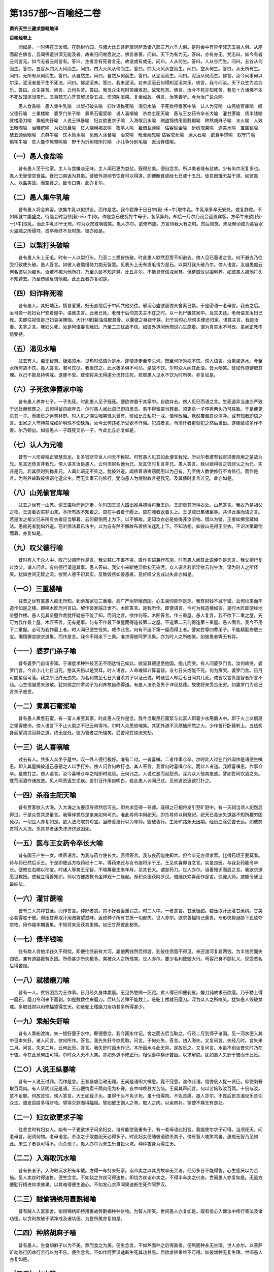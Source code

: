第1357部～百喻经二卷
========================

**萧齐天竺三藏求那毗地译**

**百喻经卷上**


　　闻如是。一时佛在王舍城。在鹊封竹园。与诸大比丘菩萨摩诃萨及诸八部三万六千人俱。是时会中有异学梵志五百人俱。从座而起白佛言。吾闻佛道洪深无能及者。故来归问唯愿说之。佛言甚善。问曰。天下为有为无。答曰。亦有亦无。梵志曰。如今有者云何言无。如今无者云何言有。答曰。生者言有死者言无。故说或有或无。问曰。人从何生。答曰。人从谷而生。问曰。五谷从何而生。答曰。五谷从四大火风而生。问曰。四大火风从何而生。答曰。四大火风从空而生。问曰。空从何生。答曰。从无所有生。问曰。无所有从何而生。答曰。从自然生。问曰。自然从何而生。答曰。从泥洹而生。问曰。泥洹从何而生。佛言。汝今问事何以尔深。泥洹者是不生不死法。问曰。佛泥洹未。答曰。我未泥洹。若未泥洹云何得知泥洹常乐。佛言。我今问汝。天下众生为苦为乐。答曰。众生甚苦。佛言。云何名苦。答曰。我见众生死时苦痛难忍。故知死苦。佛言。汝今不死亦知死苦。我见十方诸佛不生不死故知泥洹常乐。五百梵志心开意解求受五戒。悟须陀洹果。复坐如故。佛言。汝等善听。今为汝广说众喻。

　　愚人食盐喻　愚人集牛乳喻　以梨打破头喻　妇诈语称死喻　渴见水喻　子死欲停置家中喻　认人为兄喻　山羌偷官库喻　叹父德行喻　三重楼喻　婆罗门杀子喻　煮黑石蜜浆喻　说人喜嗔喻　杀商主祀天喻　医与王女药令卒长大喻　灌甘蔗喻　债半钱喻　就楼磨刀喻　乘船失釪喻　人说王纵暴喻　妇女欲更求子喻　入海取沉水喻　贼盗锦绣用裹氀褐喻　种熬胡麻子喻　水火喻　人效王眼瞤喻　治鞭疮喻　为妇贸鼻喻　贫人烧粗褐衣喻　牧羊人喻　雇借瓦师喻　估客偷金喻　斫树取果喻　送美水喻　宝箧镜喻　破五通仙眼喻　杀群牛喻　饮木筒水喻　见他人涂舍喻　治秃喻　毗舍阇鬼喻 估客驼死喻　磨大石喻　欲食半饼喻　奴守门喻　偷牦牛喻　贫人能作鸳鸯鸣喻　野干为折树枝所打喻　小儿争分别毛喻　医治脊偻喻。

（一）愚人食盐喻
----------------

　　昔有愚人至于他家。主人与食嫌淡无味。主人闻已更为益盐。既得盐美。便自念言。所以美者缘有盐故。少有尚尔况复多也。愚人无智便空食盐。食已口爽返为其患。譬彼外道闻节饮食可以得道。即便断食或经七日或十五日。徒自困饿无益于道。如彼愚人。以盐美故。而空食之。致令口爽。此亦复尔。

（二）愚人集牛乳喻
------------------

　　昔有愚人将会宾客。欲集牛乳以拟供设。而作是念。我今若豫于日日中[穀-禾+牛]取牛乳。牛乳渐多卒无安处。或复酢败。不如即就牛腹盛之。待临会时当顿[穀-禾+牛]取。作是念已便捉牸牛母子。各系异处。却后一月尔乃设会迎置宾客。方牵牛来欲[(殼-一)/牛]取乳。而此牛乳即干无有。时为众宾或嗔或笑。愚人亦尔。欲修布施。方言待我大有之时。然后顿施。未及聚顷或为县官水火盗贼之所侵夺。或卒命终不及时施。彼亦如是。

（三）以梨打头破喻
------------------

　　昔有愚人头上无毛。时有一人以梨打头。乃至二三悉皆伤破。时此愚人默然忍受不知避去。傍人见已而语之言。何不避去乃往受打致使头破。愚人答言。如彼人者憍慢恃力痴无智慧。见我头上无有发毛谓为是石。以梨打我头破乃尔。傍人语言。汝自愚痴云何名彼以为痴也。汝若不痴为他所打。乃至头破不知逃避。比丘亦尔。不能具修信戒闻慧。但整威仪以招利养。如彼愚人被他打头不知避去。乃至伤破反谓他痴。此比丘者亦复如是。

（四）妇诈称死喻
----------------

　　昔有愚人。其妇端正。情甚爱重。妇无直信后于中间共他交往。邪淫心盛欲逐傍夫舍离己婿。于是密语一老母言。我去之后。汝可赍一死妇女尸安着屋中。语我夫言。云我已死。老母于后伺其夫主不在之时。以一死尸置其家中。及其夫还。老母语言汝妇已死。夫即往视信是己妇哀哭懊恼。大[卄/積]薪油烧取其骨。以囊盛之昼夜怀挟。妇于后时心厌傍夫便还归家。语其夫言。我是汝妻。夫答之言。我妇久死。汝是阿谁妄言我妇。乃至二三犹故不信。如彼外道闻他邪说心生惑着。谓为真实永不可改。虽闻正教不信受持。

（五）渴见水喻
--------------

　　过去有人。痴无智慧。极渴须水。见热时焰谓为是水。即便逐走至辛头河。既至河所对视不饮。傍人语言。汝患渴逐水。今至水所何故不饮。愚人答言。君可饮尽。我当饮之。此水极多俱不可尽。是故不饮。尔时众人闻其此语。皆大嗤笑。譬如外道僻取其理。以己不能具持佛戒。遂便不受。致使将来无得道分流转生死。若彼愚人见水不饮为时所笑。亦复如是。

（六）子死欲停置家中喻
----------------------

　　昔有愚人养育七子。一子先死。时此愚人见子既死。便欲停置于其家中。自欲弃去。傍人见已而语之言。生死道异当速庄严致于远处而殡葬之。云何得留自欲弃去。尔时愚人闻此语已即自思念。若不得留要当葬者。须更杀一子停担两头乃可胜致。于是便更杀其一子。而檐负之远葬林野。时人见之深生嗤笑怪未曾有。譬如比丘私犯一戒。情惮改悔。默然覆藏自说清净。或有知者即语之言。出家之人守持禁戒如护明珠不使缺落。汝今云何违犯所受欲不忏悔。犯戒者言。苟须忏者更就犯之然后当出。遂便破戒多作不善。尔乃顿出。如彼愚人一子既死又杀一子。今此比丘亦复如是。

（七）认人为兄喻
----------------

　　昔有一人形容端正智慧具足。复多钱财举世人间无不称叹。时有愚人见其如此便言我兄。所以尔者彼有钱财须者则用之是故为兄。见其还债言非我兄。傍人语言汝是愚人。云何须财名他为兄。及其债时复言非兄。愚人答言。我以欲得彼之钱财认之为兄。实非是兄。若其债时则称非兄。人闻此语无不笑之。犹彼外道。闻佛善语贪窃而用以为己有。乃至傍人教使修行不肯修行。而作是言。为利养故取彼佛语化道众生。而无实事云何修行。犹向愚人为得财故言是我兄。及其债时复言非兄。此亦如是。

（八）山羌偷官库喻
------------------

　　过去之世有一山羌。偷王库物而远逃走。尔时国王遣人四出推寻捕得将至王边。王即责其所得衣处。山羌答言。我衣乃是祖父之物。王遣着衣实非山羌。本所有故不知着之。应在手者着于脚上。应在腰者返着头上。王见贼已集诸臣等。共详此事而语之言。若是汝之祖父已来所有衣者应当解着。云何颠倒用上为下。以不解故。定知汝衣必是偷得非汝旧物。借以为譬。王者如佛宝藏如法。愚痴羌者犹如外道。窃听佛法着已法中。以为自有然不解故布置佛法迷乱上下。不知法相。如彼山羌得王宝衣。不识次第颠倒而着。亦复如是。

（九）叹父德行喻
----------------

　　昔时有人于众人中。叹己父德而作是言。我父慈仁不害不盗。直作实语兼行布施。时有愚人闻其此语便作是念言。我父德行复过汝父。诸人问言。有何德行请道其事。愚人答曰。我父小来断绝淫欲初无染污。众人语言若断淫欲云何生汝。深为时人之所怪笑。犹如世间无智之流。欲赞人德不识其实。反致毁呰如彼愚者。意好叹父言成过失此亦如是。

（一○）三重楼喻
----------------

　　往昔之世有富愚人痴无所知。到余富家见三重楼。高广严丽轩敞疏朗。心生渴仰即作是念。我有财钱不减于彼。云何顷来而不造作如是之楼。即唤木匠而问言曰。解作彼家端正舍不。木匠答言。是我所作。即便语言。今可为我造楼如彼。是时木匠即便经地垒墼作楼。愚人见其垒墼作舍犹怀疑惑不能了知。而问之言。欲作何等。木匠答言。作三重屋。愚人复言。我不欲下二重之屋。先可为我作最上屋。木匠答言。无有是事。何有不作最下重屋而得造彼第二之屋。不造第二云何得造第三重屋。愚人固言。我今不用下二重屋。必可为我作最上者。时人闻已便生怪笑。咸作此言。何有不造下第一屋而得上者。譬如世尊四辈弟子。不能精勤修敬三宝。懒惰懈怠欲求道果。而作是言。我今不用余下三果。唯求得彼阿罗汉果。亦为时人之所嗤笑。如彼愚者等无有异。

（一一）婆罗门杀子喻
--------------------

　　昔有婆罗门自谓多知。于诸星术种种技艺无不明达恃己如此。欲显其德遂至他国。抱儿而哭。有人问婆罗门言。汝何故哭。婆罗门言。今此小儿七日当死。愍其夭伤以是哭耳。时人语言。人命难知计算喜错。设七日头或能不死。何为豫哭。婆罗门言。日月可闇星宿可落。我之所记终无违失。为名利故至七日头自杀其子以证己说。时诸世人却后七日闻其儿死。咸皆叹言真是智者所言不错。心生信服悉来致敬。犹如佛之四辈弟子为利养故自称得道。有愚人法杀善男子诈现慈德。故使将来受苦无穷。如婆罗门为验己言杀子惑世。

（一二）煮黑石蜜浆喻
--------------------

　　昔有愚人煮黑石蜜。有一富人来至其家。时此愚人便作是念。我今当取黑石蜜浆与此富人即着少水用置火中。即于火上以扇扇之望得使冷。傍人语言下不止火扇之不已云何得冷。尔时人众悉皆嗤笑。其犹外道不灭烦恼炽然之火。少作苦行卧蕀刺上。五热炙身而望清凉寂静之道。终无是处。徒为智者之所怪笑。受苦现在殃流来劫。

（一三）说人喜嗔喻
------------------

　　过去有人。共多人众坐于屋中。叹一外人德行极好。唯有二过。一者喜嗔。二者作事仓卒。尔时此人过在门外闻作是语便生嗔恚。即入其屋擒彼道己愚恶之人以手打扑。傍人问言何故打也。其人答言。我曾何时喜嗔仓卒。而此人者道。我顺喜嗔恚。作事仓卒。是故打之。傍人语言。汝今喜嗔仓卒之相即时现验。云何讳之。人说过恶而起怨责。深为众人怪其愚惑。譬如世间饮酒之夫。耽荒沉酒作诸放逸。见人呵责返生尤疾。苦引证作用自明白。若此愚人讳闻己过。见他道说返欲打扑之。

（一四）杀商主祀天喻
--------------------

　　昔有贾客欲入大海。入大海之法要须导师然后可去。即共求觅得一导师。既得之已相将发引至旷野中。有一天祠当须人祀然后得过。于是众贾共思量言。我等伴党尽是亲亲如何可杀。唯此导师中用祀天。即杀导师以用祭祀。祀天已竟迷失道路不知所趣穷困死尽。一切世人亦复如是。欲入法海取其珍宝。当修善法行以为导师。毁破善行。生死旷路永无出期。经历三涂受苦长远。如彼商贾将入大海。杀其导者迷失津济终致困死。

（一五）医与王女药令卒长大喻
----------------------------

　　昔有国王产生一女。唤医语言。为我与药立使长大。医师答言。我与良药能使即大。但今卒无方须求索。比得药顷王要莫看。待与药已然后示王。于是即便远方取药经十二年。得药来还与女令服将示于王。王见欢喜即自念言。实是良医。与我女药能令卒长。便敕左右赐以珍宝。时诸人等笑王无智。不晓筹量生来年月。见其长大。谓是药力。世人亦尔。诣善知识而启之言。我欲求道愿见教授。使我立得善知识。师以方便故教令坐禅观十二缘起。渐积众德获阿罗汉。倍踊跃欢喜而作是言。快哉大师。速能令我证最妙法。

（一六）灌甘蔗喻
----------------

　　昔有二人共种甘蔗。而作誓言。种好者赏。其不好者当重罚之。时二人中。一者念言。甘蔗极甜。若压取汁还灌甘蔗树。甘美必甚得胜于彼。即压甘蔗取汁用溉冀望滋味。返败种子所有甘蔗一切都失。世人亦尔。欲求善福恃己豪贵。专形侠势迫胁下民陵夺财物。用作福本期善果。不知将来反获其患殃。如压甘蔗彼此都失。

（一七）债半钱喻
----------------

　　往有商人贷他半钱久不得偿。即便往债前有大河。雇他两钱然后得渡。到彼往债竟不得见。来还渡河复雇两钱。为半钱债而失四钱。兼有道路疲劳乏困。所债甚少所失极多。果被众人之所怪笑。世人亦尔。要少名利致毁大行。苟容己身不顾礼义。现受恶名后得苦报。

（一八）就楼磨刀喻
------------------

　　昔有一人。贫穷困苦为王作事。日月经久身体羸瘦。王见怜愍赐一死驼。贫人得已即便剥皮。嫌刀钝故求石欲磨。乃于楼上得一磨石。磨刀令利来下而剥。如是数数往来磨刀。后转劳苦惮不能数上。悬驼上楼就石磨刀。深为众人之所嗤笑。犹如愚人毁破禁戒。多取钱财以用修福望得生天。如悬驼上楼磨刀用功甚多所得甚少。

（一九）乘船失釪喻
------------------

　　昔有人乘船渡海。失一银釪堕于水中。即便思念。我今画水作记。舍之而去后当取之。行经二月到师子诸国。见一河水便入其中觅本失釪。诸人问言。欲何所作。答言。我先失釪今欲觅取。问言。于何处失。答言。初入海失。又复问言。失经几时。言失来二月。问言。失来二月。云何此觅。答言。我失釪时画水作记。本所画水与此无异。是故觅之。又复问言。水虽不别汝昔失时乃在于彼。今在此觅何由可得。尔时众人无不大笑。亦如外道不修正行。相似善中横计苦困。以求解脱。犹如愚人失釪于彼而于此觅。

（二○）人说王纵暴喻
--------------------

　　昔有一人说王过罪。而作是言。王甚暴虐治政无理。王闻是语即大嗔恚。竟不究悉。谁作此语。信傍佞人捉一贤臣。仰使剥脊取百两肉。有人证明此无是语。王心便悔索千两肉用为补脊。夜中呻唤甚大苦恼。王闻其声问言。何以苦恼取汝百两。十倍与汝。意不足耶。何故苦恼。傍人答言。大王如截子头。虽得千头不免子死。虽十倍得肉。不免苦痛。愚人亦尔。不畏后世贪渴现乐苦切众生。调发百姓多得财物。望得灭罪而得福报。譬如彼王割人之脊。取人之肉。以余肉补。望使不痛无有是处。

（二一）妇女欲更求子喻
----------------------

　　往昔世时有妇女人。始有一子更欲求子问余妇女。谁有能使我重有子。有一老母语此妇言。我能使尔求子可得。当须祀天。问老母言。祀须何物。老母语言。杀汝之子取血祀天必得多子。时此妇女便随彼语欲杀其子。傍有智人嗤笑骂詈。愚痴无智乃至如此。未生子者竟可得不。而杀现子。愚人亦尔为未生乐自投火坑。种种害身为得生天。

（二二）入海取沉水喻
--------------------

　　昔有长者子。入海取沉水积有年载。方得一车持来归家。诣市卖之以其贵故卒无买者。经历多日不能得售。心生疲厌以为苦恼。见人卖炭时得速售。便生念言。不如烧之作炭可得速售。即烧为炭诣市卖之。不得半车炭之价直。世间愚人亦复如是。无量方便勤行精进仰求佛果。以其难得便生退心。不如发心求声闻果速断生死作阿罗汉。

（二三）贼偷锦绣用裹氀褐喻
--------------------------

　　昔有贼人入富家舍。偷得锦绣即持用裹故弊氀褐种种财物。为智人所笑。世间愚人亦复如是。既有信心入佛法中修行善法及诸功德。以贪利故破于清净戒及诸功德。为世所笑亦复如是。

（二四）种熬胡麻子喻
--------------------

　　昔有愚人。生食胡麻子以为不美。熬而食之为美。便生念言。不如熬而种之后得美者。便熬而种永无生理。世人亦尔。以菩萨旷劫修行因难行苦行以为不乐。便作念言。不如作阿罗汉速断生死其功甚易。后欲求佛果终不可得。如彼燋种无复生理。世间愚人亦复如是。

（二五）水火喻
--------------

　　昔有一人事须火用及以冷水。即便宿火以澡灌盛水置于火上。后欲取火而火都灭。欲取冷水而水复热。火及冷水二事俱失。世间之人亦复如是。入佛法中出家求道。既得出家还复念其妻子眷属。世间之事五欲之乐。由是之故失其功德之火持戒之水。念欲之人亦复如是。

（二六）人效王眼瞤喻
--------------------

　　昔有一人。欲得王意。问余人言云何得之。有人语言。若欲得王意者。王之形相汝当效之。此人即便后至王所。见王眼瞤便效王瞤。王问之言。汝为病耶。为着风耶。何以眼瞤。其人答王。我不病眼。亦不着风。欲得王意。见王眼瞤故效王也。王闻是语即大嗔恚。即便使人种种加害摈令出国。世人亦尔。于佛法王欲得亲近。求其善法以自增长。既得亲近。不解如来法王为众生故种种方便现其阙短。或闻其法见有字句不正。便生讥毁。效其不是。由是之故。于佛法中永失其善堕于三恶。如彼效王。亦复如是。

（二七）治鞭疮喻
----------------

　　昔有一人。为王所鞭。既被鞭已。以马屎拊之欲令速差。有愚人见之心生欢喜。便作是言。我决得是治疮方法。即便归家语其儿言。汝鞭我背。我得好法今欲试之。儿为鞭背以马屎拊之以为善巧。世人亦尔。闻有人言修不净观。即得除去五阴身疮。便作是言。我欲观于女色及以五欲。未见不净。返为女色之所惑乱。流转生死堕于地狱。世间愚人亦复如是。

（二八）为妇贸鼻喻
------------------

　　昔有一人。其妇端正唯其鼻丑。其人出外见他妇女面貌端正其鼻甚好。便作念言。我今宁可截取其鼻着我妇面上不亦好乎。即截他妇鼻持来归家急唤其妇。汝速出来与汝好鼻。其妇出来即割其鼻。寻以他鼻着妇面上。既不相着复失其鼻。唐使其妇受大苦痛。世间愚人亦复如是。闻他宿旧沙门婆罗门有大名德而为世人之所恭敬得大利养。便作是念言。我今与彼便为不异。虚自假称。妄言有德。既失其利。复伤其行。如截他鼻徒自伤损。世间愚人亦复如是。

（二九）贫人烧粗褐衣喻
----------------------

　　昔有一人。贫穷困乏。与他客作得粗褐衣而被着之。有人见之而语之言。汝种姓端正贵人之子。云何着此粗弊衣褐。我今教汝当使汝得上妙衣服。当随我语终不欺汝。贫人欢喜敬从其言。其人即便在前然火。语贫人言。今可脱此粗褐衣着于火中。于此烧处当使汝得上妙钦服。贫人即便脱着火中。既烧之后于此火处求觅钦服都无所得。世间之人亦复如是。从过去身修诸善法得此人身。应当保护进德修业。乃为外道邪恶妖女之所欺诳。汝今当信我语修诸苦行。投岩赴火舍是身已。当生梵天长受快乐。便用其语即舍身命。身死之后堕于地狱备受诸苦。既失人身空无所获。如彼贫人亦复如是。

（三○）牧羊人喻
----------------

　　昔有一人。巧于牧羊其羊滋多。乃有千万极大悭贪不肯外用。时有一人善于巧诈。便作方便往共亲友而语之言。我今共汝极成亲爱。便为一体更无有异。我知彼家有一好女。当为汝求可用为妇。牧羊之人闻之欢喜。便大与羊及诸财物。其人复言汝妇今日已生一子。牧羊之人未见于妇。闻其已生心大欢喜重与彼物。其人后复而语之言。汝儿生已今死矣。牧羊之人闻此人语。便大啼泣嘘欷不已。世间之人亦复如是。既修多闻为其名利秘惜其法。不肯为人教化演说。为此漏身之所诳惑妄期世乐。如己妻息为其所欺。丧失善法。后失身命并及财物。便大悲泣生其忧苦。如彼牧羊之人亦复如是。

（三一）雇借瓦师喻
------------------

　　昔有婆罗门师。欲作大会语弟子言。我须瓦器以供会用。汝可为我雇借瓦师诣市觅之。时彼弟子往瓦师家。时有一人。驴负瓦器至市欲卖。须臾之间驴尽破之。还来家中啼哭懊恼。弟子见已而问之言。何以悲叹懊恼如是。其人答言。我为方便勤苦积年始得成器。诣市欲卖。此弊恶驴。须臾之顷尽破我器。是故懊恼。尔时弟子见闻是已欢喜而言。此驴乃是佳物。久时所作须臾能破。我今当买此驴。瓦师欢喜即便卖与。乘来归家。师问之言。汝何以不得瓦师将来。用是驴为。弟子答言。此驴胜于瓦师。瓦师久时所作瓦器少时能破。时师语言。汝大愚痴无有智慧。此驴今者适可能破。假使百年不能成一。世间之人亦复如是。虽千百年受人供养都无报偿。常为损害。终不为益。背恩之人亦复如是。

（三二）估客偷金喻
------------------

　　昔有二估客。共行商贾。一卖真金。其第二者卖兜罗绵。有他买真金者烧而试之。第二估客即便偷他被烧之金。用兜罗绵裹。时金热故烧绵都尽。情事既露二事俱失。如彼外道偷取佛法着己法中。妄称己有。非是佛法。由是之故烧灭外典不行于世。如彼偷金事情都现。亦复如是。

（三三）斫树取果喻
------------------

　　昔有国王。有一好树高广极大当生胜果香而甜美。时有一人来至王所。王语之言。此之树上将生美果。汝能食不。即答王言。此树高广虽欲食之何由能得。即便断树望得其果。既无所获徒自劳苦。后还欲竖。树已枯死都无生理。世间之人亦复如是。如来法王有持戒树。能生胜果心生愿乐。欲得果食应当持戒。修诸功德不解方便。返毁其禁如彼伐树。复欲还活都不可得。破戒之人亦复如是。

（三四）送美水喻
----------------

　　昔有一聚落。去王城五由旬。村中有好美水。王敕村人。常使日日送其美水。村人疲苦悉欲移避远此村去。时彼村主语诸人言。汝等莫去。我当为汝白王改五由旬作三由旬。使汝得近往来不疲。即往白王。王为改之作三由旬。众人闻已便大欢喜。有人语言。此故是本五由旬更无有异。虽闻此言信王语故终不肯舍。世间之人亦复如是。修行正法度于五道向涅槃城。心生厌惓。便欲舍离。顿驾生死不能复进。如来法王有大方便。于一乘法分别说三。小乘之人闻之欢喜以为易行。修善进德求度生死。后闻人说无有三乘。故是一道。以信佛语终不肯舍。如彼村人亦复如是。

（三五）宝箧镜喻
----------------

　　昔有一人。贫穷困乏。多负人债无以可偿。即便逃避至空旷处。值箧满中珍宝。有一明镜着珍宝上以盖覆之。贫人见已。心大欢喜。即便发之见镜中人。便生惊怖。叉手语言。我谓空箧都无所有。不知有君在此箧中。莫见嗔也。凡夫之人亦复如是。为无量烦恼之所穷困。而为生死魔王债主之所缠着。欲避生死入佛法中修行善法作诸功德。如值宝箧。为身见镜之所惑乱。妄见有我。即便封着。谓是真实。于是堕落失诸功德禅定道品无漏诸善三乘道果一切都失。如彼愚人弃于宝箧。着我见者亦复如是。

（三六）破五通仙眼喻
--------------------

　　昔有一人。入山学道得五通仙。天眼彻视能见地中一切伏藏种种珍宝。国王闻之。心大欢喜便语臣言。云何得使此人常在我国不余处去。使我藏中得多珍宝。有一愚臣辄便往至。挑仙人双眼持来白王。臣以挑眼更不得去常住是国。王语臣言。所以贪得仙人住者。能见地中一切伏藏。汝今毁眼何所复任。世间之人亦复如是。见他头陀苦行山林旷野冢间树下。修四意止及不净观。便强将来于其家中种种供养。毁他善法使道果不成。丧其道眼已失其利空无所获。如彼愚臣唐毁他目也。

（三七）杀群牛喻
----------------

　　昔有一人。有二百五十头牛。常驱逐水草随时餧食。时有一虎啖食一牛。尔时牛主即作念言。已失一牛俱不全足。用是牛为。即便驱至深坑高岸。排着坑底尽皆杀之。凡夫愚人亦复如是。受持如来具足之戒。若犯一戒不生惭愧清净忏悔。便作念言。我已破一戒。既不具足。何用持为。一切都破无一在者。如彼愚人尽杀群牛无一在者。

（三八）饮木筒水喻
------------------

　　昔有一人。行来渴乏见木筒中有清净流水。就而饮之。饮水已足即便举手语木筒言。我已饮竟。水莫复来。虽作是语水流如故。便嗔恚言我已饮竟。语汝莫来。何以故来。有人见之言。汝大愚痴无有智慧。汝何以不去。语言莫来即为挽却牵余处去。世间之人亦复如是。为生死渴爱。饮五欲碱水。既为五欲之所疲厌。如彼饮足。便作是言。汝色声香味莫复更来使我见也。然此五欲相续不断。既见之已便复嗔恚。语汝速灭莫复更生。何以故来使我见之。时有智人而语之言。汝欲得离者当摄汝六情闭其心意。妄想不生便得解脱。何必不见欲使不生如彼饮水愚人等无有异。

（三九）见他人涂舍喻
--------------------

　　昔有一人。往至他舍。见他屋舍墙壁涂治。其地平正清净甚好。便问之言。用何和涂得如是好。主人答言。用稻谷[麩-夫+戈]水浸令熟和泥涂壁故得如是。愚人即便而作念言。若纯以稻[麩-夫+戈]不如合稻而用作之。壁可白净泥始平好。便用稻谷和泥用涂其壁望得平正。返更高下。壁都劈裂。虚弃稻谷都无利益。不如惠施可得功德。凡夫之人亦复如是。闻圣人说法修行诸善。舍此身已可得生天及以解脱。便自杀身望得生天及以解脱。徒自虚丧空无所获。如彼愚人。

（四○）治秃喻
--------------

　　昔有一人。头上无毛。冬则大寒夏则患热。兼为蚊虻之所唼食。昼夜受恼。甚以为苦。有一医师多诸方术。时彼秃人往至其所语其医言。唯愿大师为我治之。时彼医师亦复头秃。即便脱帽示之而语之言。我亦患之以为痛苦。若令我治能得差者。应先自治以除其患。世间之人亦复如是。为生老病死之所侵恼。欲求长生不死之处。闻有沙门婆罗门等世之良医善疗众患。便往其所而语之言。唯愿为我除此无常生死之患。常处安乐长存不变。时婆罗门等即便报言。我亦患此无常生老病死。种种求觅长存之处终不能得。今我若能使汝得者。我亦应先自得。令汝亦得。如彼患秃之人徒自疲劳不能得差。

（四一）毗舍阇鬼喻
------------------

　　昔有二毗舍阇鬼。共有一箧一杖一屐。二鬼共诤各各欲得。二鬼纷纭竟日不能使平。时有一人来见之已而问之言。此箧杖屐有何奇异。汝等共诤嗔忿乃尔。二鬼答言。我此箧者。能出一切衣服饮食床褥卧具资生之物。尽从中出。执此杖者。怨敌归服无敢与诤。着此屐者。能令人飞行无挂碍。此人闻已即语鬼言。汝等小远我当为尔平等分之。鬼闻其语。寻即远避。此人即时抱箧捉杖蹑屐而飞。二鬼愕然竟无所得。人语鬼言。尔等所诤我已得去。今使尔等更无所诤。毗舍阇者喻于众魔及以外道。布施如箧。人天五道资用之具皆从中出。禅定如杖。消伏魔怨烦恼之贼。持戒如屐。必升人天。诸魔外道诤箧者喻于有漏中强求果报。空无所得。若能修行善行及以布施持戒禅定。便得离苦获得道果。

（四二）估客驼死喻
------------------

　　譬如估客游行商贾。会于路中而驼卒死。驼上所载多有珍宝。细软上氎种种杂物。驼既死已即剥其皮。商主舍行坐二弟子而语之言。好看驼皮莫使湿烂。其后天雨二人顽嚚尽以好[疊*毛]覆此皮。上[疊*毛]尽烂坏皮[疊*毛]之价理自悬殊。以愚痴故以[疊*毛]覆皮。世间之人亦复如是。其不杀者喻于白[疊*毛]。其驼皮者即喻财货。天雨湿烂喻于放逸败坏善行。不杀戒者即佛法身最上妙因。然不能修。但以财货造诸塔庙供养众僧。舍根取末不求其本。漂浪五道莫能自出。是故行者应当精心持不杀戒。

（四三）磨大石喻
----------------

　　譬如有人。磨一大石勤加功力。经历日月作小戏牛。用功既重所期甚轻。世间之人亦复如是。磨大石者喻于学问精勤劳苦。作小牛者喻于名闻互相是非。夫为学者研思精微博通多识。宜应履行远求胜果。方求名誉憍慢贡高。增长过患。

（四四）欲食半饼喻
------------------

　　譬如有人。因其饥故食七枚煎饼。食六枚半已便得饱满。其人恚悔以手自打而作是言。我今饱足由此半饼。然前六饼唐自捐弃。设知半饼能充足者应先食之。世间之人亦复如是。从本以来常无有乐。然其痴倒横生乐想。如彼痴人于半番饼生于饱想。世人无知以富贵为乐。夫富贵者求时甚苦。既获得已守护亦苦。后还失之忧念复苦。于三时中都无有乐。犹如衣食遮故名乐。于辛苦中横生乐想。诸佛说言。三界无安。皆是大苦。凡夫倒惑。横生乐想。

（四五）奴守门喻
----------------

　　譬如有人将欲远行。敕其奴言。尔好守门并看驴索。其主行后。时邻里家有作乐者。此奴欲听不能自安。寻以索系门置于驴上。负至戏处听其作乐。奴去之后。舍中财物贼尽持去。大家行还问其奴言。财宝所在。奴便答言。大家先付门驴及索。自是以外非奴所知。大家复言。留尔守门正为财物。财物既失用于门为。生死愚人为爱奴仆亦复如是。如来教诫常护根门。莫着六尘守无明驴看于爱索。而诸比丘不奉佛教。贪求利养诈现清白静处而坐。心意流驰贪着五欲。为色声香味之所惑乱。无明覆心爱索缠缚。正念觉意道品。财宝悉皆散失。

（四六）偷牦牛喻
----------------

　　譬如一村共偷牦牛而共食之。其失牛者逐迹至村。唤此村人问其由状。而语之言。尔在此村。不偷者对曰。我实无村。又问。尔村中有池。在此池边共食牛不。答言无池。又问。池傍有树不。对言无树。又问。偷牛之时在尔村东不。对曰无东。又问。当尔偷牛非日中时耶。对曰无中。又问。纵可无村及以无树。何有天下无东无时。知尔妄语都不可信。尔偷牛食不。对言实食。破戒之人亦复如是。覆藏罪过不肯发露。死入地狱。诸天善神以天眼观不得覆藏。如彼食牛不得欺拒。

（四七）贫人作鸳鸯鸣喻
----------------------

　　昔外国节法庆之日。一切妇女尽持优钵罗华以为鬘饰。有一贫人。其妇语言。尔若能得优钵罗华来用与我。为尔作妻。若不能得我舍尔去。其夫先来常善能作鸳鸯之鸣。即入王池作鸳鸯鸣偷优钵罗华。时守池者而作是问。池中者谁。而此贫人失口答言。我是鸳鸯。守者捉得将诣王所。而于中道复更和声作鸳鸯鸣。守池者言。尔先不作今作何益。世间愚人亦复如是。终身残害作众恶业。不习心行使令调善。临命终时方言。今我欲得修善。狱卒将去付阎罗王。虽欲修善亦无所及已。如彼愚人欲到王所作鸳鸯鸣。

（四八）野干为折树枝所打喻
--------------------------

　　譬如野干在于树下风吹枝折堕其脊上。即便闭目不欲看树。舍弃而走到于露地。乃至日暮亦不肯来。遥见风吹大树枝柯动摇上下。便言唤我寻来树下。愚痴弟子亦复如是。已得出家得近师长以小呵责即便逃走。复于后时遇恶知识恼乱不已。方还所去。如是去来是为愚惑。

（四九）小儿争分别毛喻
----------------------

　　譬如昔日有二小儿入河遨戏。于此水底得一把毛。一小儿言此是仙须。一小儿言此是罴毛。尔时河边有一仙人。此二小儿诤之不已。诣彼仙所决其所疑。而彼仙人寻即取米及胡麻子。口中含嚼吐着掌中。语小儿言。我掌中者似孔雀屎。而此仙人不答他问人皆知之。世间愚人亦复如是。说法之时戏论诸法不答正理。如彼仙人不答所问为一切人之所嗤笑。浮漫虚说亦复如是。

（五○）医治脊偻喻
------------------

　　譬如有人卒患脊偻请医疗之。医以酥涂。上下着板。用力痛压。不觉双目一时并出。世间愚人亦复如是。为修福故治生估贩。作诸非法其事虽成利不补害。将来之世入于地狱喻双目出。

**百喻经卷下**


　　五人买婢共使作喻　伎儿作乐喻　师患脚付二弟子喻　蛇头尾共争在前喻　愿为王剃须喻　索无物喻　蹋长者口喻　二子分财喻　观作瓶喻　见水底金影喻　梵天弟子造物因喻　病人食雉肉喻　伎儿着戏罗刹服共相惊怖喻　人谓故屋中有恶鬼喻　五百欢喜丸喻　口诵乘船法而不解用喻　夫妇食饼共为要喻　共相怨害喻　效其祖先急速食喻　尝庵婆罗果喻　为二妇故丧其两目喻　唵米决口喻　诈言马死喻　出家凡夫贪利养喻　驼瓮俱失喻　田夫思王女喻　构驴乳喻　与儿期早行喻　为王负机喻　倒灌喻　为熊所啮喻　比种田喻　猕猴喻　月蚀打狗喻　妇女患眼痛喻　父取儿耳珰喻　劫盗分财喻　猕猴把豆喻　得金鼠狼喻　地得金钱喻　贫儿欲与富等财物喻　小儿得欢喜丸喻　老母捉熊喻　摩尼水窦喻　二鸽喻　诈称眼盲喻　为恶贼所劫失叠喻　小儿得大龟喻。

（五一）五人买婢共使作喻
------------------------

　　譬如五人共买一婢。其中一人语此婢言。与我浣衣。次有一人复语浣衣。婢语次者先与其浣。后者恚曰我共前人。同买于汝。云何独尔。即鞭十下。如是五人各打十下。五阴亦尔。烦恼因缘合成此身。而此五阴恒以生老病死无量苦恼搒笞众生。

（五二）伎儿作乐喻
------------------

　　譬如伎儿。王前作乐。王许千钱后从王索。王不与之。王语之言。汝向作乐空乐我耳。我与汝钱亦乐汝耳。世间果报亦复如是。人中天上虽受少乐亦无有实。无常败灭不得久住如彼空乐。

（五三）师患脚付二弟子喻
------------------------

　　譬如一师有二弟子。其师患脚。遣二弟子人当一脚随时按摩。其二弟子常相憎嫉。一弟子行其一弟子。捉其所当按摩之脚以石打折。彼既来已忿其如是。复捉其人所按之脚寻复打折。佛法学徒亦复如是。方等学者非斥小乘。小乘学者复非方等。故使大圣法典二途兼亡。

（五四）蛇头尾共争在前喻
------------------------

　　譬如有蛇。尾语头言我应在前。头语尾言我恒在前何以卒尔头果在前其尾缠树不能得去。放尾在前即堕火坑烧烂而死。师徒弟子亦复如是。言师耆老每恒在前。我诸年少应为导首。如是年少不闲戒律多有所犯。因即相牵入于地狱。

（五五）愿为王剃须喻
--------------------

　　昔者有王有一亲信。于军阵中没命救王使得安全。王大欢喜与其所愿。即便问言。汝何所求恣汝所欲。臣便答言王剃须时愿听我剃。王言。此事若适汝意听汝所愿。如此愚人世人所笑。半国之治大臣辅相悉皆可得乃求贱业。愚人亦尔。诸佛于无量劫。难行苦行自致成佛。若得遇佛及值遗法人身难得。譬如盲龟值浮木孔。此二难值今已遭遇。然其意劣奉持少戒便以为足。不求涅槃胜妙法也。无心进求自行邪事便以为足。

（五六）索无物喻
----------------

　　昔有二人道中共行。见有一人将胡麻车在崄路中不能得前。时将车者语彼二人。佐我推车出此崄路。二人答言与我何物。将车者言。无物与汝。时此二人即佐推车至于平地。语将车人言与我物来。答言无物。又复语言。与我无物。二人之中其一人者含笑而言。彼不肯与何足为愁。其人答言。与我无物必应有无物。其一人言无物者二字共合是为假名。世俗凡夫若无物者便生无所有处。第二人言无物者即是无相无愿无作。

（五七）蹋长者口喻
------------------

　　昔有大富长者。左右之人欲取其意皆尽恭敬。长者唾时。左右侍人以脚蹋却。有一人愚者。不及得蹋。而作是言。若唾地者诸人蹋却。欲唾之时。我当先蹋。于是长者正欲咳唾。时此愚人即便举脚蹋长者口。破唇折齿。长者语愚人言。汝何以故蹋我唇口。愚人答言若长者唾出口落地。左右谄者已得蹋去。我虽欲蹋。每常不及。以是之故。唾欲出口举脚先蹋望得汝意。凡物须时时未及到。强设功力返得苦恼。以是之故世人当知时与非时。

（五八）二子分财喻
------------------

　　昔摩罗国有一刹利。得病极重。必知定死。诫敕二子。我死之后善分财物。二子随教于其死后分作二分。兄言弟分不平。尔时有一愚老人言教汝分物使得平等。现所有物破作二分。云何破之。所谓衣裳中割作二分槃瓶亦复中破作二分。所有盆瓨亦破作二分。钱亦破作二分。如是一切所有财物尽皆破之而作二分。如是分物人所嗤笑。如诸外道偏修分别论。论门有四种有决定答论门。譬如人一切有皆死此是决定答论门。死者必有生是应分别答。爱尽者无生。有爱必有生。是名分别答论门。有问人为最胜不。应反问言。汝问三恶道为问诸天。若问三恶道人实为最胜。若问于诸天人必为不如。如是等义名反问答论门。若问十四难。若问世界及众生有边无边有终始无终始如是等义。名置答论门。诸外道愚痴自以为智慧。破于四种论作一分别论。喻如愚人分钱物破钱为两叚。

（五九）观作瓶喻
----------------

　　譬如二人至陶师所。观其蹋轮而作瓦瓶看无厌足。一人舍去往至大会极得美膳又获珍宝。一人观瓶而作是言待我看讫。如是渐冉乃至日没观瓶不已失于衣食。愚人亦尔。修理家务不觉非常。

　　今日营此事　　明日造彼业

　　诸佛大龙出　　雷音遍世间

　　法雨无障碍　　缘事故不闻

　　不知死卒至　　失此诸佛会

　　不得法珍宝　　常处恶道穷

　　背弃放正法　　彼观缘事瓶

　　终常无竟已　　是故失法利

　　永无解脱时

（六○）见水底金影喻
--------------------

　　昔有痴人往大池所。见水底影有真金像谓呼有金。即入水中挠泥求觅。疲极不得。还出复坐须臾水清又现金色。复更入里挠泥更求觅。亦复不得。其如是父觅子得来见子。而问子言汝何所作疲困如是。子白父言水底有真金我时投水欲挠泥取疲极不得。父看水底真金之影。而知此金在于树上。所以知之。影现水底。其父言曰。必飞鸟衔金着于树上。即随父语上树求得。

　　凡夫愚痴人　　无智亦如是

　　于无我阴中　　横生有我想

　　如彼见金影　　勤苦而求觅

　　徒劳无所得

（六一）梵天弟子造物因喻
------------------------

　　婆罗门众皆言。大梵天王是世间父。能造万物。造万物主者有弟子。言我亦能造万物。实是愚痴自谓有智。语梵天言。我欲造万物。梵天王语言。莫作此意汝不能造。不用天语便欲造物。梵天见其弟子所造之物即语之言。汝作头太大作项极小。作手太大作臂极小。作脚极小作踵极大。作如似毗舍阇鬼。以此义当知各各自业所造非梵天能造。诸佛说法不着二边。亦不着断亦不着常。如似八正道说法。诸外道见是断见常事已便生执着。欺诳世间作法形像。所说实是非法。

（六二）病人食雉肉喻
--------------------

　　昔有一人病患委笃。良医占之云须恒食一种雉肉可得愈病。而此病者市得一雉食之已尽更不复食。医于后时见便问之汝病愈未。病者答言医先教我恒食雉肉。是故今者食一雉已尽更不敢食。医复语言若前雉已尽何不更食。汝今云何正食一雉望得愈病。一切外道亦复如是。闻佛菩萨无上良医说言。当解心识。外道等执于常见。便谓过去未来现在唯是一识无有迁谢。犹食一雉。是故不能疗其愚惑烦恼之病。大智诸佛教诸外道除其常见一切诸法念念生灭何有一识常恒不变。如彼世医教更食雉而得病愈。佛亦如是。教诸众生。令得解诸法。坏故不常。续故不断即得刬除常见之病。

（六三）伎儿着戏罗刹服共相惊怖喻
--------------------------------

　　昔乾陀卫国有诸伎儿。因时饥俭。逐食他土经婆罗新山。而此山中素饶恶鬼食人罗刹。时诸伎儿会宿山中。山中风寒然火而卧。伎人之中有患寒者。着彼戏本罗刹之服向火而坐。时行伴中从睡寤者。卒见火边有一罗刹。竟不谛观舍之而走。遂相惊动一切伴侣悉皆逃奔。时彼伴中着罗刹衣者亦复寻逐奔驰绝走。诸同行者见其在后谓欲加害。倍增惶怖越度山河投赴沟壑。身体伤破疲极委顿。乃至天明方知非鬼。一切凡夫亦复如是。处于烦恼饥俭善法。而欲远求常乐我净无上法食。便于五阴之中横计于我。以我见故流驰生死。烦恼所逐不得自在。坠堕三涂恶趣沟壑。至天明者喻生死夜尽智慧明晓。方知五阴无有真我。

（六四）人谓故屋中有恶鬼喻
--------------------------

　　昔有故屋人谓此室常有恶鬼。皆悉怖畏不敢寝息。时有一人自谓大胆。而作是言我欲入此室中寄卧一宿即入宿止。后有一人自谓胆勇胜于前人。复闻傍人言此室中恒有恶鬼。即欲入中排门将前。时先入者谓其是鬼。即复推门遮不听前。在后来者复谓有鬼。二人斗诤遂至天明既相睹已方知非鬼。一切世人亦复如是。因缘暂会无有宰主。一一推析谁是我者。然诸众生横计是非强生诤讼。如彼二人等无差别。

（六五）五百欢喜丸喻
--------------------

　　昔有一妇荒淫无度。欲情既盛嫉恶其夫。每思方策规欲残害。种种设计不得其便。会值其夫。聘使邻国。妇密为计造毒药丸。欲用害夫。诈语夫言。尔今远使虑有乏短。今我造作五百欢喜丸。用为资粮以送于尔。尔若出国至他境界。饥困之时乃可取食。夫用其言。至他界已未及食之。于夜闇中止宿林间畏惧恶兽上树避之。其欢喜丸忘置树下。即以其夜值五百偷贼。盗彼国王五百疋马并及宝物来止树下。由其逃突尽皆饥渴。于其树下见欢喜丸诸贼取已各食一丸。药毒气盛五百群贼一时俱死。时树上人至天明已见此群贼死在树下。诈以刀箭斫射死尸。收其鞍马并及财宝驱向彼国。时彼国王多将人众案迹来逐。会于中路值于彼王。彼王问言。尔是何人何处得马。其人答言。我是某国人而于道路值此群贼共相斫射。五百群贼今皆一处死在树下。由是之故我得此马及以珍宝来投王国。若不见信可遣往看贼之疮痍杀害处所。王时即遣亲信往看果如其言。王时欣然叹未曾有。既还国已厚加爵赏。大赐珍宝封以聚落。彼王旧臣咸生嫉妒而白王言。彼是远人未可服信。如何卒尔宠遇过厚。至于爵赏踰越旧臣。远人闻已而作是言。谁有勇健能共我试。请于平原校其技能。旧人愕然无敢敌者。后时彼国大旷野中有恶师子。截道杀人断绝王路。时彼旧臣详共议之。彼远人者自谓勇健无能敌者。今复若能杀彼师子为国除害真为奇特。作是议已便白于王。王闻是已给赐刀杖寻即遣之。尔时远人既受敕已坚强其意向师子所。师子见之奋激鸣吼腾跃而前。远人惊怖即便上树。师子张口仰头向树。其人怖急失所捉刀。值师子口师子寻死。尔时远人欢喜踊跃。来白于王。王倍宠遇。时彼国人卒尔敬服咸皆赞叹。其妇人欢喜丸者喻不净施。王遣使者喻善知识。至他国者喻于诸天。杀群贼者喻得须陀洹强断五欲并诸烦恼。遇彼国王者喻遭值贤圣。国旧人等生嫉妒者。喻诸外道见有智者能断烦恼及以五欲。便生诽谤言无此事。远人激厉而言旧臣无能与我共为敌者。喻于外道无敢抗冲。杀师子者喻破魔既断烦恼又伏恶魔。便得无著道果封赏。每常怖怯者喻能以弱而制于强。其于初时虽无净心。然彼其施遇善知识便获胜报。不净之施犹尚如此。况复善心欢喜布施。是故应当于福田所勤心修施。

（六六）口诵乘船法而不解用喻
----------------------------

　　昔有大长者子。共诸商人入海采宝。此长者子善诵入海捉船方法。若入海水漩洑洄流矶激之处。当如是捉如是正如是住。语众人言入海方法我悉知之。众人闻已深信其语。既至海中未经几时船师遇病忽然便死。时长者子即便代处。至洄澓驶流之中唱言。当如是捉如是正。船盘回旋转不能前进至于宝所。举船商人没水而死。凡夫之人亦复如是。少习禅法安般数息及不净观。虽诵其文不解其义。种种方法实无所晓自言善解。妄授禅法使前人迷乱失心。倒错法相。终年累岁空无所获。如彼愚人使他没海。

（六七）夫妇食饼共为要喻
------------------------

　　昔有夫妇有三番饼。夫妇共分各食一饼。余一番在共作要言。若有语者要不与饼。既作要已。为一饼故各不敢语。须臾有贼入家偷盗取其财物。一切所有尽毕贼手。夫妇二人以先要故眼看不语。贼见不语即其夫前侵略其妇。其夫眼见亦复不语。妇便唤贼语其夫言。云何痴人为一饼故见贼不唤。其夫拍手笑言。咄婢我定得饼不复与尔。世人闻之无不嗤笑。凡夫之人亦复如是。为小名利故诈现静默。为虚假烦恼种种恶贼之所侵略。丧其善法坠堕三涂。都不怖畏求出世道。方于五欲耽着嬉戏。虽遭大苦不以为患。如彼愚人等无有异。

（六八）共相怨害喻
------------------

　　昔有一人。共他相嗔。愁忧不乐。有人问言。汝今何故愁悴如是。即答之言有人毁我力不能报。不知何方可得报之是以愁耳有人语言。唯有毗陀罗咒可以害彼。但有一患未及害彼返自害己。其人闻已便大欢喜。愿但教我虽当自害要望伤彼。世间之人亦复如是。为嗔恚故欲求毗陀罗咒。用恼于彼竟未害他。先为嗔恚反自恼害。堕于地狱畜生饿鬼。如彼愚人等无差别。

（六九）效其祖先急速食喻
------------------------

　　昔有一人从北天竺至南天竺。住止既久即聘其女共为夫妇。时妇为夫造设饮食。夫得急吞不避其热。妇时怪之语其夫言。此中无贼劫夺人者。有何急事匆匆乃尔不安徐食。夫答妇言有好密事不得语汝。妇闻其言谓有异法殷勤问之。良久乃答。我祖父已来法常速食。我今效之。是故疾耳。世间凡夫亦复如是。不达正理不知善恶。作诸邪行不以为耻。而云我祖父已来作如是法。至死受行。终不舍离。如彼愚人习其速食以为好法。

（七○）尝庵婆罗果喻
--------------------

　　昔有一长者。遣人持钱至他园中。买庵婆罗果而欲食之。而敕之言好甜美者汝当买来。即便持钱往买其果。果主言我此树果悉皆美好无一恶者。汝尝一果足以知之。买果者言。我今当一一尝之然后当取。若但尝一何以可知。寻即取果一一皆尝持来归家。长者见已恶而不食。便一切都弃。世间之人亦复如是。闻持戒施得大富乐。身常安隐无有诸患。不肯信之。便作是言。布施得福。我自得时然后可信。目睹现世贵贱贫穷皆是先业所获果报。不知推一以求因果。方怀不信。须己自经。一旦命终。财物丧失。如彼尝果一切都弃。

（七一）为二妇故丧其两目喻
--------------------------

　　昔有一人聘取二妇。若近其一为一所嗔不能裁断。便在二妇中间正身仰卧。值天大雨屋舍霖漏。水土俱下堕其眼中。以先有要不敢起避。遂令二目俱失其明。世间凡夫亦复如是。亲近邪友习行非法。造作结业堕三恶道。长处生死丧智慧眼。如彼愚夫为其二妇故二眼俱失。

（七二）唵米决口喻
------------------

　　昔有一人至妇家舍。见其捣米便往其所偷米唵之。妇来见夫欲共其语。满口中米都不应和。羞其妇故不肯弃之是以不语。妇怪不语以手摸看谓其口肿。语其父言我夫始来。卒得口肿都不能语。其父即便唤医治之。时医言曰此病最重。以刀决之可得差耳。即便以刀决破其口。米从中出其事彰露。世间之人亦复如是。作诸恶行犯于净戒。覆藏其过不肯发露。堕于地狱畜生饿鬼。如彼愚人以小羞故不肯吐米。以刀决口乃显其过。

（七三）诈言马死喻
------------------

　　昔有一人骑一黑马入阵击贼。以其怖故不能战斗。便以血污涂其面目。诈现死相卧死人中。其所乘马为他所夺。军众既去便欲还家。即截他人白马尾来。既到舍已有人问言。汝所乘马今为所在何以不乘。答言。我马已死遂持尾来。傍人语言。汝马本黑尾。何以白。默然无对。为人所笑。世间之人亦复如是。自言善好修行慈心不食酒肉。然杀害众生加诸楚毒。妄自称善无恶不造。如彼愚人诈言马死。

（七四）出家凡夫贪利养喻
------------------------

　　昔有国王设于教法诸有婆罗门等。在我国内制抑洗净不洗净者。驱令策使种种苦役。有婆罗门空捉澡灌。诈言。洗净人为其着水即便泻弃。便作是言我不洗净王自洗之。为王意故用避王役。妄言洗净实不洗之。出家凡夫亦复如是。剃头染衣内实毁禁。诈现持戒望求利养。复避王役。外似沙门。内实虚欺。如捉空瓶但有外相。

（七五）驼瓮俱失喻
------------------

　　昔有一人先瓮中盛谷。骆驼入头瓮中食谷又不得出。既不得出以为忧恼。有一老人来语之言。汝莫愁也。我教汝出。汝用我语必得速出。汝当斩头自得出之。即用其语以刀斩头。既复杀驼而复破瓮。如此痴人世间所笑。凡夫愚人亦复如是。悕心菩提志求三乘。宜持禁戒防护诸恶。然为五欲毁破净戒。既犯禁已舍离三乘。纵心极意无恶不造。乘及净戒二俱捐舍。如彼愚人驼瓮俱失。

（七六）田夫思王女喻
--------------------

　　昔有田夫游行城邑。见国王女颜貌端正所希有。昼夜想念情不能已。思与交通无由可遂。颜色瘀黄即成重病。诸所亲见便问其人何故如是。答亲里言我昨见王女。颜貌端正思与交通不能得故是以病耳。我若不得必死无疑。诸亲语言我当为汝作好方便。使汝得之勿得愁也。后日见之便语之言。我等为汝便为是得。唯王女不欲。田夫闻之欣然而笑谓呼必得。世间愚人亦复如是。不别时节春秋冬夏。便于冬时掷种土中望得果实。徒丧其功空无所获。芽茎枝叶一切都失。世间愚人修习少福谓为具足。便谓菩提已可证得。如彼田夫悕望王女。

（七七）构驴乳喻
----------------

　　昔边国人不识于驴。闻他说言驴乳甚美都无识者。尔时诸人得一父驴。欲构其乳。诤共捉之。其中有捉头者有捉耳者。有捉尾者有捉脚者。复有捉器者各欲先得于前饮之。中捉驴根谓呼是乳。即便构之望得其乳。众人疲厌都无所得。徒自劳苦空无所获。为一切世人之所嗤笑。外道凡夫亦复如是。闻说于道不应求处。妄生想念。起种种邪见裸形自饿投岩赴火以是邪见堕于恶道。如彼愚人妄求于乳。

（七八）与儿期早行喻
--------------------

　　昔有一人。夜语儿言。明当共汝至彼聚落有所取索。儿闻语已至明旦竟不问父独往诣彼。既至彼已。身体疲极空无所获。又不得食饥渴欲死。寻复回来来见其父。父见子来深责之言。汝大愚痴无有智慧。何不待我空自往来。徒受其苦。为一切世人之所嗤笑。凡夫之人亦复如是。设得出家即剃须发服三法衣。不求明师咨受道法。失诸禅定道品功德。沙门妙果一切都失。如彼愚人虚作往返徒自疲劳。形似沙门实无所得。

（七九）为王负机喻
------------------

　　昔有一王。欲入无忧园中欢娱受乐。敕一臣言汝捉一机。持至彼园我用坐息。时彼使人羞不肯捉。而白王言。我不能捉。我愿担之。时王便以三十六机置其背上。驱使担之至于园中。如是愚人为世所笑。凡夫之人亦复如是。若见女人一发在地。自言持戒不肯捉之。后为烦恼所惑。三十六物发毛爪齿屎尿不净不以为丑。三十六物一时都捉不生惭愧。至死不舍。如彼愚人担负于机。

（八○）倒灌喻
--------------

　　昔有一人。患下部病。医言。当须倒灌乃可差耳。便集灌具欲以灌之。医未至顷便取服之。腹胀欲死不能自胜。医既来至怪其所以。即便问之。何故如是。即答医言。向时灌药我取服之。是故欲死。医闻是语深责之言。汝大愚人不解方便。即便以余药服之。方吐下尔乃得差。如此愚人为世所笑。凡夫之人亦复如是。欲修学禅观种种方法。应效不净。反效数息。应数息者效观六界。颠倒上下无有根本。徒丧身命为其所困。不咨良师颠倒禅法。如彼愚人饮服不净。

（八一）为熊所啮喻
------------------

　　昔有父子与伴共行。其子入林为熊所啮。爪坏身体。困急出林还至伴边。父见其子身体伤坏怪问之言。汝今何故被此疮害。子报父言。有一种物。身毛耽毶来毁害我。父执弓箭往到林间。见一仙人。毛发深长。便欲射之。傍人语言。何故射之。此人无害当治有过。世间愚人亦复如是。为彼虽着法服无道行者之所骂辱。而滥害良善有德之人。喻如彼父熊伤其子而抂加神仙。

（八二）比种田喻
----------------

　　昔有野人。来至田里。见好麦苗生长郁茂。问麦主言。云何能令是麦茂好。其主答言。平治其地。兼加粪水故得如是。彼人即便依法用之。即以水粪调和其田下种于地。畏其自脚蹋地令坚其麦不生。我当坐一床上使人舆之于上散种尔乃好耳。即使四人人擎一脚至田散种。地坚逾甚为人嗤笑。恐己二足更增八足。凡夫之人亦复如是。既修戒田善芽将生。应当师咨受行教诫。令法芽生。而返违犯。多作诸恶便使戒芽不生。喻如彼人畏其二足倒加其八。

（八三）猕猴喻
--------------

　　昔有一猕猴。为大人所打。不能奈何。反怨小儿。凡夫愚人亦复如是。先所嗔人代谢不停灭在过去。乃于相续后生之法谓是前者。妄生嗔忿毒恚弥深。如彼痴猴为大所打反嗔小儿。

（八四）月蚀打狗喻
------------------

　　昔阿修罗王。见日月明净以手障之。无智常人狗无罪咎横加于恶。凡夫亦尔。贪嗔愚痴横苦其身。卧蕀刺上五热炙身。如彼月蚀抂横打狗。

（八五）妇女患眼痛喻
--------------------

　　昔有一女人。极患眼痛。有知识女人问言。汝眼痛耶。答言眼痛。彼女复言有眼必痛。我虽未痛并欲挑眼恐其后痛。傍人语言眼若在者或痛不痛。眼若无者终身长痛。凡愚之人亦复如是。闻富贵者衰患之本。畏不布施恐后得报。财物殷溢重受苦恼。有人语言汝若施者或苦或乐。若不施者贫穷大苦。如彼女人不忍近痛便欲去眼乃为长痛。

（八六）父取儿耳珰喻
--------------------

　　昔有父子二人缘事共行。路贼卒起欲来剥之。其儿耳中有真金珰。其父见贼卒发畏失耳珰。即便以手挽之。耳不时决为耳珰故。便斩儿头。须臾之间贼便弃去。还以儿头着于肩上不可平复。如是愚人为世间所笑。凡夫之人亦复如是。为名利故造作戏论。言二世有二世无。中阴有中阴无。心数法有心数法无。种种妄想不得法实。他人以如法论破其所论。便言。我论中都无是说。如是愚人为小名利。便故妄语丧沙门道果。身坏命终堕三恶道。如彼愚人为少利故斩其儿头。

（八七）劫盗分财喻
------------------

　　昔有群贼共行劫盗。多取财物即共分之等以为分。唯有鹿野钦婆罗色不纯好。以为下分与最劣者。下劣者得之恚恨。谓呼大失。至城卖之。诸贵长者多与其价。一人所得倍于众伴。方乃欢喜踊悦无量。犹如世人不知布施有报无报。而行少施得生天上。受无量乐方更悔恨悔不广施。如钦婆罗后得大价。乃生欢喜施亦如是。少作多得。尔乃自庆恨不益为。

（八八）猕猴把豆喻
------------------

　　昔有一猕猴。持一把豆。误落一豆在地。便舍手中豆欲觅其一。未得一豆先所舍者鸡鸭食尽。凡夫出家亦复如是。初毁一戒而不能悔。以不悔故放逸滋蔓一切都舍。如彼猕猴失其一豆一切都弃。

（八九）得金鼠狼喻
------------------

　　昔有一人在路而行。道中得一金鼠狼。心生喜踊持置怀中。涉道而进至水欲渡。脱衣置地。寻时金鼠变为毒蛇。此人深思宁为毒蛇螫杀要当怀去。心至冥感。还化为金。傍边愚人见其毒蛇变成真实。谓为恒尔。复取毒蛇内着怀里。即为毒蛇之所蜥螫丧身殒命。世间愚人亦复如是。见善获利内无真心。但为利养来附于法。命终之后堕于恶处。如捉毒蛇被螫而死。

（九○）地得金钱喻
------------------

　　昔有贫人在路而行。道中偶得一囊金钱。心大喜跃即便数之数未能周。金主忽至。尽还夺钱。其人当时悔不疾去。懊恼之情甚为极苦。遇佛法者亦复如是。虽得值遇三宝福田。不勤方便修行善业。忽尔命终堕三恶道。如彼愚人还为其主夺钱而去。如偈所说。

　　今日营此事　　明日造彼事

　　乐着不观苦　　不觉死贼至

　　匆匆营众务　　凡人无不尔

　　如彼数钱者　　其事亦如是

（九一）贫儿欲与富等财物喻
--------------------------

　　昔有一贫人少有财物。见大富者意欲共等。不能等故。虽有少财欲弃水中。傍人语言。此物虽鲜可得延君性命数日。何故舍弃掷着水中。世间愚人亦复如是。虽得出家少得利养。心有悕望常怀不足。不能得与高德者等。获其利养见他宿旧有德之人。素有多闻多众供养。意欲等之不能等故。心怀忧苦便欲罢道。如彼愚人欲等富者自弃己财。

（九二）小儿得欢喜丸喻
----------------------

　　昔有一乳母抱儿涉路。行道疲极眠睡不觉。时有一人持欢喜丸授与小儿。小儿得已贪其美味不顾身物。此人即时解其钳锁璎珞衣物都尽持去。比丘亦尔。乐在众务愦闹之处。贪少利养为烦恼贼夺其功德戒宝璎珞。如彼小儿贪少味故一切所有贼尽持去。

（九三）老母捉熊喻
------------------

　　昔有一老母在树下卧熊欲来搏。尔时老母绕树走避。熊寻后逐一手抱树欲捉老母。老母得急即时合树捺熊两手。熊不得动更有异人来至其所。老母语言。汝共我捉杀分其肉。时彼人者信老母语。即时共捉既捉之已老母即便舍熊而走。其人后为熊所困。如是愚人为世所笑。凡夫之人亦复如是。作诸异论既不善好。文辞繁重多有诸病。竟不成讫便舍终亡。后人捉之欲为解释。不达其意。反为其困。如彼愚人代他捉熊反自被害。

（九四）摩尼水窦喻
------------------

　　昔有一人。与他妇通。交通未竟夫从外来。即便觉之住于门外。伺其出时便欲杀害。妇语人言。我夫已觉。更无出处。唯有摩尼可以得出(摩尼者齐云水窦孔也)。欲令其人从水窦出。其人错解谓摩尼珠。所在求觅。而不知处。即作是言。不见摩尼珠我终不去。须臾之间为其所杀。凡夫之人亦复如是。有人语言。生死之中无常苦空无我离断常二边。处于中道。于此中过可得解脱。凡夫错解便求世界有边无边及以众生有我无我。竟不能观中道之理。忽然命终为于无常之所杀害堕三恶道。如彼愚人推求摩尼为他所害。

（九五）一鸽喻
--------------

　　昔有雄雌二鸽共同一巢。秋果熟时取果满巢。于其后时果干减少唯半巢在。雄嗔雌言。取果勤苦汝独食之唯有半在。雌鸽答言。我不独食。果自减少。雄鸽不信。嗔恚而言。非汝独食何由减少。即便以觜啄雌鸽杀。未经几日。天降大雨。果得湿润还复如故。雄鸽见已方生悔恨。彼实不食。我妄杀他。即悲鸣命唤雌鸽汝何处去。凡夫之人亦复如是。颠倒在怀。妄取欲乐不观无常。犯于重禁悔之于后竟何所及。后唯悲叹如彼愚鸽。

（九六）诈称眼盲喻
------------------

　　昔有工匠师。为王作务不堪其苦。诈言眼盲便得脱苦。有余作师。闻之便欲自坏其目用避苦役。有人语言。汝何以自毁。徒受其苦。如是愚人为世人所笑。凡夫之人亦复如是。为少名誉及以利养。便故妄语毁坏净戒。身死命终堕三恶道。如彼愚人为少利故自坏其目。

（九七）为恶贼所劫失氎喻
------------------------

　　昔有二人为伴共行旷野。一人被一领氎中路为贼所剥。一人逃避走入草中。其失[疊*毛]者先于[疊*毛]头裹一金钱。便语贼言。此衣适可直一枚金钱。我今求以一枚金钱而用赎之。贼言金钱今在何处。即便[疊*毛]头解取示之。而语贼言。此是真金。若不信我语今此草中有好金师可往问之。贼既见之复取其衣。如是愚人[疊*毛]与金钱一切都失。自失其利复使彼失。凡夫之人亦复如是。修行道品作诸功德。为烦恼贼之所劫掠。失其善法丧诸功德。不但自失其利复使余人失其道业。身坏命终堕三恶道。如彼愚人彼此俱失。

（九八）小儿得大龟喻
--------------------

　　昔有一小儿。陆地游戏得一大龟。意欲杀之不知方便。而问人言云何得杀。有人语言。汝但掷置水中即时可杀。尔时小儿信其语故即掷水中。龟得水已即便走去。凡夫之人亦复如是。欲守护六根修诸功德不解方便。而问人言作何因缘而得解脱。邪见外道天魔波旬。及恶知识而语之言。汝但极意六尘恣情五欲。如我语者必得解脱。如是愚人不谛思惟。便用其语身坏命终堕三恶道。如彼小儿掷龟水中。

　　此论我所造　　合和喜笑语

　　多损正实说　　观义应不应

　　如似苦毒药　　和合于石蜜

　　药为破坏病　　此论亦如是

　　正法中戏笑　　譬如彼狂药

　　佛正法寂定　　明照于世间

　　如服吐下药　　以酥润体中

　　我今以此义　　显发于寂定

　　如阿伽陀药　　树叶而裹之

　　取药涂毒竟　　树叶还弃之

　　戏笑如叶裹　　实义在其中

　　智者取正义　　戏笑便应弃

　　尊者僧伽斯那造作痴花鬘竟。

